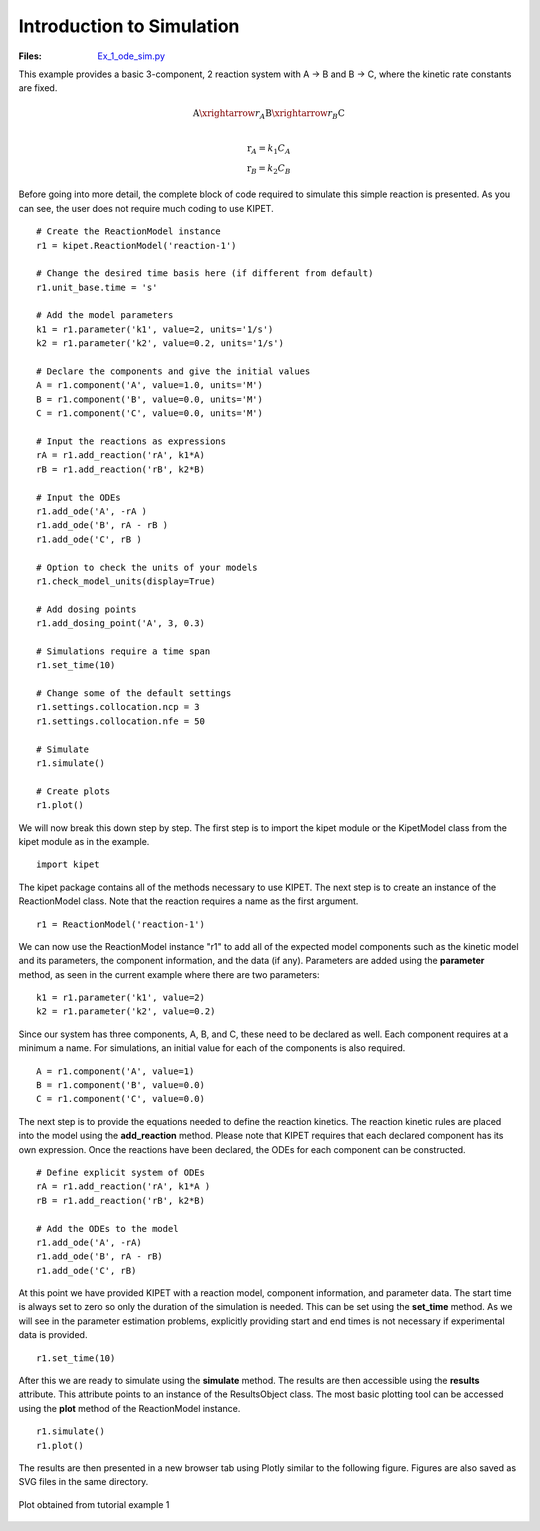 Introduction to Simulation
--------------------------
:Files:
    `Ex_1_ode_sim.py <https://github.com/kwmcbride/kipet_examples/blob/master/examples/example_1/Ex_1_ode_sim.py>`_

This example provides a basic 3-component, 2 reaction system with A → B and B → C, where the kinetic rate constants are fixed.

.. math::

	\mathrm{A} \xrightarrow{r_A} \mathrm{B} \xrightarrow{r_B} \mathrm{C}\\

.. math::

	\mathrm{r}_A = k_1C_A\\
	\mathrm{r}_B = k_2C_B

Before going into more detail, the complete block of code required to simulate this simple reaction is presented. As you can see, the user does not  require much coding to use KIPET.

::

    # Create the ReactionModel instance
    r1 = kipet.ReactionModel('reaction-1')
    
    # Change the desired time basis here (if different from default)
    r1.unit_base.time = 's'

    # Add the model parameters
    k1 = r1.parameter('k1', value=2, units='1/s')
    k2 = r1.parameter('k2', value=0.2, units='1/s')
    
    # Declare the components and give the initial values
    A = r1.component('A', value=1.0, units='M')
    B = r1.component('B', value=0.0, units='M')
    C = r1.component('C', value=0.0, units='M')
    
    # Input the reactions as expressions
    rA = r1.add_reaction('rA', k1*A)
    rB = r1.add_reaction('rB', k2*B)
    
    # Input the ODEs
    r1.add_ode('A', -rA )
    r1.add_ode('B', rA - rB )
    r1.add_ode('C', rB )

    # Option to check the units of your models
    r1.check_model_units(display=True)
    
    # Add dosing points 
    r1.add_dosing_point('A', 3, 0.3)
    
    # Simulations require a time span
    r1.set_time(10)
    
    # Change some of the default settings
    r1.settings.collocation.ncp = 3
    r1.settings.collocation.nfe = 50

    # Simulate
    r1.simulate()
    
    # Create plots
    r1.plot()
    
We will now break this down step by step. The first step is to import the kipet module or the KipetModel class from the kipet module as in the example.
::

    import kipet
    
The kipet package contains all of the methods necessary to use KIPET. The next step is to create an instance of the ReactionModel class.  Note that the reaction requires a name as the first argument.
::
    
    r1 = ReactionModel('reaction-1')
    
We can now use the ReactionModel instance "r1" to add all of the expected model components such as the kinetic model and its parameters, the component information, and the data (if any). Parameters are added using the **parameter** method, as seen in the current example where there are two parameters:

::

    k1 = r1.parameter('k1', value=2)
    k2 = r1.parameter('k2', value=0.2)

Since our system has three components, A, B, and C, these need to be declared as well. Each component requires at a minimum a name. For simulations, an initial value for each of the components is also required. 

::

    A = r1.component('A', value=1)
    B = r1.component('B', value=0.0)
    C = r1.component('C', value=0.0)
    
The next step is to provide the equations needed to define the reaction kinetics. The reaction kinetic rules are placed into the model using the **add_reaction** method. Please note that KIPET requires that each declared component has its own expression. Once the reactions have been declared, the ODEs for each component can be constructed.

::

    # Define explicit system of ODEs
    rA = r1.add_reaction('rA', k1*A )
    rB = r1.add_reaction('rB', k2*B)
    
    # Add the ODEs to the model
    r1.add_ode('A', -rA)
    r1.add_ode('B', rA - rB)
    r1.add_ode('C', rB)

At this point we have provided KIPET with a reaction model, component information, and parameter data. The start time is always set to zero so only the duration of the simulation is needed. This can be set using the **set_time** method. As we will see in the parameter estimation problems, explicitly providing start and end times is not necessary if experimental data is provided.
::

    r1.set_time(10)
    
After this we are ready to simulate using the **simulate** method. The results are then accessible using the **results** attribute. This attribute points to an instance of the ResultsObject class. The most basic plotting tool can be accessed using the **plot** method of the ReactionModel instance. 
::

    r1.simulate()
    r1.plot()
    
The results are then presented in a new browser tab using Plotly similar to the following figure. Figures are also saved as SVG files in the same directory.

.. _fig-coordsys-rect:

.. figure:: ../../images/ex_1_sim.svg
   :width: 600px
   :align: center

   Plot obtained from tutorial example 1
